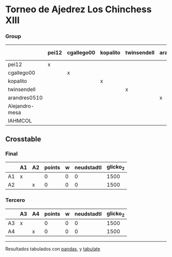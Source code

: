 * Torneo de Ajedrez Los Chinchess XIII

*** Group
|                | pei12   | cgallego00   | kopalito   | twinsendell   | arandres0510   | Alejandro-mesa   | IAHMCOL   |   points |   w |   neudstadtl |   glicko_2 |
|----------------+---------+--------------+------------+---------------+----------------+------------------+-----------+----------+-----+--------------+------------|
| pei12          | x       |              |            |               |                |                  |           |        0 |   0 |            0 |       2051 |
| cgallego00     |         | x            |            |               |                |                  |           |        0 |   0 |            0 |       1883 |
| kopalito       |         |              | x          |               |                |                  |           |        0 |   0 |            0 |       1871 |
| twinsendell    |         |              |            | x             |                |                  |           |        0 |   0 |            0 |       1863 |
| arandres0510   |         |              |            |               | x              |                  |           |        0 |   0 |            0 |       1738 |
| Alejandro-mesa |         |              |            |               |                | x                |           |        0 |   0 |            0 |       1476 |
| IAHMCOL        |         |              |            |               |                |                  | x         |        0 |   0 |            0 |       1183 |

** Crosstable

*** Final
|    | A1   | A2   |   points |   w |   neudstadtl |   glicko_2 |
|----+------+------+----------+-----+--------------+------------|
| A1 | x    |      |        0 |   0 |            0 |       1500 |
| A2 |      | x    |        0 |   0 |            0 |       1500 |

*** Tercero
|    | A3   | A4   |   points |   w |   neudstadtl |   glicko_2 |
|----+------+------+----------+-----+--------------+------------|
| A3 | x    |      |        0 |   0 |            0 |       1500 |
| A4 |      | x    |        0 |   0 |            0 |       1500 |

-------
Resultados tabulados con [[https://pandas.pydata.org/][pandas]], y [[https://pypi.org/project/tabulate/][tabulate]]